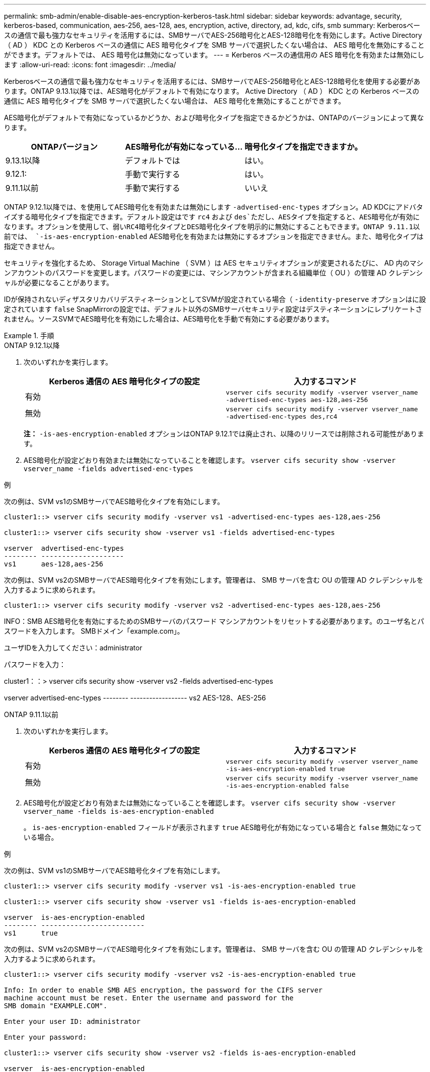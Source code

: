 ---
permalink: smb-admin/enable-disable-aes-encryption-kerberos-task.html 
sidebar: sidebar 
keywords: advantage, security, kerberos-based, communication, aes-256, aes-128, aes, encryption, active, directory, ad, kdc, cifs, smb 
summary: Kerberosベースの通信で最も強力なセキュリティを活用するには、SMBサーバでAES-256暗号化とAES-128暗号化を有効にします。Active Directory （ AD ） KDC との Kerberos ベースの通信に AES 暗号化タイプを SMB サーバで選択したくない場合は、 AES 暗号化を無効にすることができます。デフォルトでは、 AES 暗号化は無効になっています。 
---
= Kerberos ベースの通信用の AES 暗号化を有効または無効にします
:allow-uri-read: 
:icons: font
:imagesdir: ../media/


[role="lead"]
Kerberosベースの通信で最も強力なセキュリティを活用するには、SMBサーバでAES-256暗号化とAES-128暗号化を使用する必要があります。ONTAP 9.13.1以降では、AES暗号化がデフォルトで有効になります。  Active Directory （ AD ） KDC との Kerberos ベースの通信に AES 暗号化タイプを SMB サーバで選択したくない場合は、 AES 暗号化を無効にすることができます。

AES暗号化がデフォルトで有効になっているかどうか、および暗号化タイプを指定できるかどうかは、ONTAPのバージョンによって異なります。

[cols="3"]
|===
| ONTAPバージョン | AES暗号化が有効になっている... | 暗号化タイプを指定できますか。 


| 9.13.1以降 | デフォルトでは | はい。 


| 9.12.1: | 手動で実行する | はい。 


| 9.11.1以前 | 手動で実行する | いいえ 
|===
ONTAP 9.12.1以降では、を使用してAES暗号化を有効または無効にします `-advertised-enc-types` オプション。AD KDCにアドバタイズする暗号化タイプを指定できます。デフォルト設定はです `rc4` および `des`ただし、AESタイプを指定すると、AES暗号化が有効になります。オプションを使用して、弱いRC4暗号化タイプとDES暗号化タイプを明示的に無効にすることもできます。ONTAP 9.11.1以前では、 `-is-aes-encryption-enabled` AES暗号化を有効または無効にするオプションを指定できません。また、暗号化タイプは指定できません。

セキュリティを強化するため、 Storage Virtual Machine （ SVM ）は AES セキュリティオプションが変更されるたびに、 AD 内のマシンアカウントのパスワードを変更します。パスワードの変更には、マシンアカウントが含まれる組織単位（ OU ）の管理 AD クレデンシャルが必要になることがあります。

IDが保持されないディザスタリカバリデスティネーションとしてSVMが設定されている場合（ `-identity-preserve` オプションはに設定されています `false` SnapMirrorの設定では、デフォルト以外のSMBサーバセキュリティ設定はデスティネーションにレプリケートされません。ソースSVMでAES暗号化を有効にした場合は、AES暗号化を手動で有効にする必要があります。

.手順
[role="tabbed-block"]
====
.ONTAP 9.12.1以降
--
. 次のいずれかを実行します。
+
|===
| Kerberos 通信の AES 暗号化タイプの設定 | 入力するコマンド 


 a| 
有効
 a| 
`vserver cifs security modify -vserver vserver_name -advertised-enc-types aes-128,aes-256`



 a| 
無効
 a| 
`vserver cifs security modify -vserver vserver_name -advertised-enc-types des,rc4`

|===
+
*注：* `-is-aes-encryption-enabled` オプションはONTAP 9.12.1では廃止され、以降のリリースでは削除される可能性があります。

. AES暗号化が設定どおり有効または無効になっていることを確認します。 `vserver cifs security show -vserver vserver_name -fields advertised-enc-types`


.例
次の例は、SVM vs1のSMBサーバでAES暗号化タイプを有効にします。

[listing]
----
cluster1::> vserver cifs security modify -vserver vs1 -advertised-enc-types aes-128,aes-256

cluster1::> vserver cifs security show -vserver vs1 -fields advertised-enc-types

vserver  advertised-enc-types
-------- --------------------
vs1      aes-128,aes-256
----
次の例は、SVM vs2のSMBサーバでAES暗号化タイプを有効にします。管理者は、 SMB サーバを含む OU の管理 AD クレデンシャルを入力するように求められます。

[listing]
----
cluster1::> vserver cifs security modify -vserver vs2 -advertised-enc-types aes-128,aes-256
----
INFO：SMB AES暗号化を有効にするためのSMBサーバのパスワード
マシンアカウントをリセットする必要があります。のユーザ名とパスワードを入力します。
SMBドメイン「example.com」。

ユーザIDを入力してください：administrator

パスワードを入力：

cluster1：：> vserver cifs security show -vserver vs2 -fields advertised-enc-types

vserver advertised-enc-types
-------- ------------------
vs2 AES-128、AES-256

--
.ONTAP 9.11.1以前
--
. 次のいずれかを実行します。
+
|===
| Kerberos 通信の AES 暗号化タイプの設定 | 入力するコマンド 


 a| 
有効
 a| 
`vserver cifs security modify -vserver vserver_name -is-aes-encryption-enabled true`



 a| 
無効
 a| 
`vserver cifs security modify -vserver vserver_name -is-aes-encryption-enabled false`

|===
. AES暗号化が設定どおり有効または無効になっていることを確認します。 `vserver cifs security show -vserver vserver_name -fields is-aes-encryption-enabled`
+
。 `is-aes-encryption-enabled` フィールドが表示されます `true` AES暗号化が有効になっている場合と `false` 無効になっている場合。



.例
次の例は、SVM vs1のSMBサーバでAES暗号化タイプを有効にします。

[listing]
----
cluster1::> vserver cifs security modify -vserver vs1 -is-aes-encryption-enabled true

cluster1::> vserver cifs security show -vserver vs1 -fields is-aes-encryption-enabled

vserver  is-aes-encryption-enabled
-------- -------------------------
vs1      true
----
次の例は、SVM vs2のSMBサーバでAES暗号化タイプを有効にします。管理者は、 SMB サーバを含む OU の管理 AD クレデンシャルを入力するように求められます。

[listing]
----
cluster1::> vserver cifs security modify -vserver vs2 -is-aes-encryption-enabled true

Info: In order to enable SMB AES encryption, the password for the CIFS server
machine account must be reset. Enter the username and password for the
SMB domain "EXAMPLE.COM".

Enter your user ID: administrator

Enter your password:

cluster1::> vserver cifs security show -vserver vs2 -fields is-aes-encryption-enabled

vserver  is-aes-encryption-enabled
-------- -------------------------
vs2      true
----
--
====